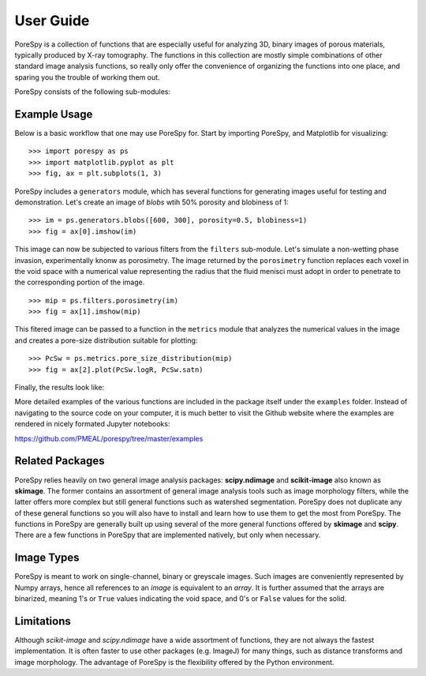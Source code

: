 .. _user_guide:

===============================================================================
User Guide
===============================================================================

PoreSpy is a collection of functions that are especially useful for analyzing
3D, binary images of porous materials, typically produced by X-ray tomography.
The functions in this collection are mostly simple combinations of other
standard image analysis functions, so really only offer the convenience of
organizing the functions into one place, and sparing you the trouble of working
them out.

PoreSpy consists of the following sub-modules:

.. autosummary::

    porespy.generators
    porespy.filters
    porespy.metrics
    porespy.network_extraction
    porespy.tools
    porespy.io
    porespy.visualization

-------------
Example Usage
-------------

Below is a basic workflow that one may use PoreSpy for.  Start by importing
PoreSpy, and Matplotlib for visualizing:

::

    >>> import porespy as ps
    >>> import matplotlib.pyplot as plt
    >>> fig, ax = plt.subplots(1, 3)

PoreSpy includes a ``generators`` module, which has several functions for
generating images useful for testing and demonstration.  Let's create an image
of *blobs* wtih 50% porosity and blobiness of 1:

::

    >>> im = ps.generators.blobs([600, 300], porosity=0.5, blobiness=1)
    >>> fig = ax[0].imshow(im)

This image can now be subjected to various filters from the ``filters``
sub-module.  Let's simulate a non-wetting phase invasion, experimentally
knonw as porosimetry. The image returned by the ``porosimetry`` function
replaces each voxel in the void space with a numerical value representing
the radius that the fluid menisci must adopt in order to penetrate to the
corresponding portion of the image.

::

    >>> mip = ps.filters.porosimetry(im)
    >>> fig = ax[1].imshow(mip)

This fitered image can be passed to a function in the ``metrics`` module that
analyzes the numerical values in the image and creates a pore-size
distribution suitable for plotting:

::

    >>> PcSw = ps.metrics.pore_size_distribution(mip)
    >>> fig = ax[2].plot(PcSw.logR, PcSw.satn)

Finally, the results look like:

.. image::  ./_static/example_porosimetry.png


More detailed examples of the various functions are included in the package
itself under the ``examples`` folder.  Instead of navigating to the source
code on your computer, it is much better to visit the Github website where
the examples are rendered in nicely formated Jupyter notebooks:

https://github.com/PMEAL/porespy/tree/master/examples

----------------
Related Packages
----------------

PoreSpy relies heavily on two general image analysis packages:
**scipy.ndimage** and **scikit-image** also known as **skimage**.  The former
contains an assortment of general image analysis tools such as image
morphology filters, while the latter offers more complex but still general
functions such as watershed segmentation.  PoreSpy does not duplicate any of
these general functions so you will also have to install and learn how to
use them to get the most from PoreSpy.  The functions in PoreSpy are generally
built up using several of the more general functions offered by **skimage**
and **scipy**.  There are a few functions in PoreSpy that are implemented
natively, but only when necessary.

-----------
Image Types
-----------

PoreSpy is meant to work on single-channel, binary or greyscale images.  Such
images are conveniently represented by Numpy arrays, hence all references to an
*image* is equivalent to an *array*.  It is further assumed that the arrays are
binarized, meaning 1's or ``True`` values indicating the void space, and 0's or
``False`` values for the solid.

-----------
Limitations
-----------

Although *scikit-image* and *scipy.ndimage* have a wide assortment of
functions, they are not always the fastest implementation.  It is often faster
to use other packages (e.g. ImageJ) for many things, such as distance
transforms and image morphology.  The advantage of PoreSpy is the flexibility
offered by the Python environment.
